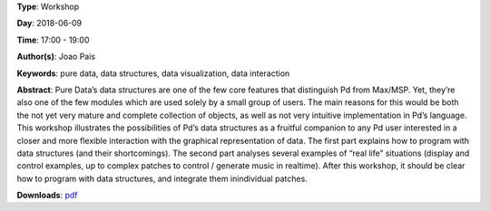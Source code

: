 .. title: Understanding and being creative with Pure Data’s data structures
.. slug: 26
.. date: 
.. tags: pure data, data structures, data visualization, data interaction
.. category: Workshop
.. link: 
.. description: 
.. type: text

**Type**: Workshop

**Day**: 2018-06-09

**Time**: 17:00 - 19:00

**Author(s)**: Joao Pais

**Keywords**: pure data, data structures, data visualization, data interaction

**Abstract**: 
Pure Data’s data structures are one of the few core features that distinguish Pd from Max/MSP. Yet, they’re also one of the few modules which are used solely by a small group of users. The main reasons for this would be both the not yet very mature and complete collection of objects, as well as not very intuitive implementation in Pd’s language.
This workshop illustrates the possibilities of Pd’s data structures as a fruitful companion to any Pd user interested in a closer and more flexible interaction with the graphical representation of data.
The first part explains how to program with data structures (and their shortcomings). The second part analyses several examples of “real life” situations (display and control examples, up to complex patches to control / generate music in realtime).
After this workshop, it should be clear how to program with data structures, and integrate them inindividual patches.

**Downloads**: `pdf </files/pdf/26.pdf>`_ 
